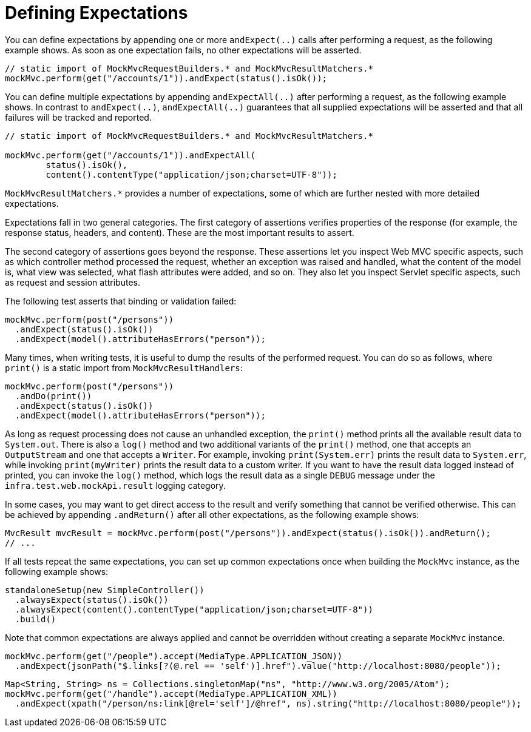 [[mvc-test-server-defining-expectations]]
= Defining Expectations

You can define expectations by appending one or more `andExpect(..)` calls after
performing a request, as the following example shows. As soon as one expectation fails,
no other expectations will be asserted.

[source,java,indent=0,subs="verbatim,quotes",role="primary"]
----
// static import of MockMvcRequestBuilders.* and MockMvcResultMatchers.*
mockMvc.perform(get("/accounts/1")).andExpect(status().isOk());
----


You can define multiple expectations by appending `andExpectAll(..)` after performing a
request, as the following example shows. In contrast to `andExpect(..)`,
`andExpectAll(..)` guarantees that all supplied expectations will be asserted and that
all failures will be tracked and reported.

[source,java,indent=0,subs="verbatim,quotes",role="primary"]
----
	// static import of MockMvcRequestBuilders.* and MockMvcResultMatchers.*

	mockMvc.perform(get("/accounts/1")).andExpectAll(
		status().isOk(),
		content().contentType("application/json;charset=UTF-8"));
----

`MockMvcResultMatchers.*` provides a number of expectations, some of which are further
nested with more detailed expectations.

Expectations fall in two general categories. The first category of assertions verifies
properties of the response (for example, the response status, headers, and content).
These are the most important results to assert.

The second category of assertions goes beyond the response. These assertions let you
inspect Web MVC specific aspects, such as which controller method processed the
request, whether an exception was raised and handled, what the content of the model is,
what view was selected, what flash attributes were added, and so on. They also let you
inspect Servlet specific aspects, such as request and session attributes.

The following test asserts that binding or validation failed:

[source,java,indent=0,subs="verbatim,quotes",role="primary"]
----
mockMvc.perform(post("/persons"))
  .andExpect(status().isOk())
  .andExpect(model().attributeHasErrors("person"));
----

Many times, when writing tests, it is useful to dump the results of the performed
request. You can do so as follows, where `print()` is a static import from
`MockMvcResultHandlers`:

[source,java,indent=0,subs="verbatim,quotes",role="primary"]
----
mockMvc.perform(post("/persons"))
  .andDo(print())
  .andExpect(status().isOk())
  .andExpect(model().attributeHasErrors("person"));
----

As long as request processing does not cause an unhandled exception, the `print()` method
prints all the available result data to `System.out`. There is also a `log()` method and
two additional variants of the `print()` method, one that accepts an `OutputStream` and
one that accepts a `Writer`. For example, invoking `print(System.err)` prints the result
data to `System.err`, while invoking `print(myWriter)` prints the result data to a custom
writer. If you want to have the result data logged instead of printed, you can invoke the
`log()` method, which logs the result data as a single `DEBUG` message under the
`infra.test.web.mockApi.result` logging category.

In some cases, you may want to get direct access to the result and verify something that
cannot be verified otherwise. This can be achieved by appending `.andReturn()` after all
other expectations, as the following example shows:

[source,java,indent=0,subs="verbatim,quotes",role="primary"]
----
MvcResult mvcResult = mockMvc.perform(post("/persons")).andExpect(status().isOk()).andReturn();
// ...
----

If all tests repeat the same expectations, you can set up common expectations once when
building the `MockMvc` instance, as the following example shows:

[source,java,indent=0,subs="verbatim,quotes",role="primary"]
----
standaloneSetup(new SimpleController())
  .alwaysExpect(status().isOk())
  .alwaysExpect(content().contentType("application/json;charset=UTF-8"))
  .build()
----


Note that common expectations are always applied and cannot be overridden without
creating a separate `MockMvc` instance.

[source,java,indent=0,subs="verbatim,quotes",role="primary"]
----
mockMvc.perform(get("/people").accept(MediaType.APPLICATION_JSON))
  .andExpect(jsonPath("$.links[?(@.rel == 'self')].href").value("http://localhost:8080/people"));
----

[source,java,indent=0,subs="verbatim,quotes",role="primary"]
----
Map<String, String> ns = Collections.singletonMap("ns", "http://www.w3.org/2005/Atom");
mockMvc.perform(get("/handle").accept(MediaType.APPLICATION_XML))
  .andExpect(xpath("/person/ns:link[@rel='self']/@href", ns).string("http://localhost:8080/people"));
----

